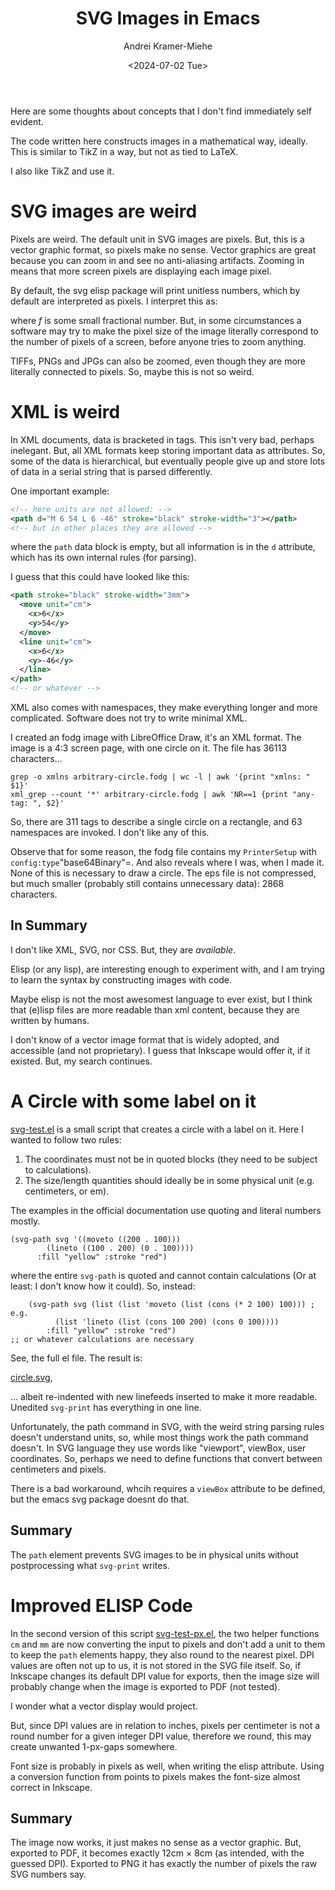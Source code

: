 #+title: SVG Images in Emacs
#+author: Andrei Kramer-Miehe
#+date: <2024-07-02 Tue>

Here are some thoughts about concepts that I don't find immediately
self evident.

The code written here constructs images in a mathematical way,
ideally. This is similar to TikZ in a way, but not as tied to LaTeX.

I also like TikZ and use it.

* SVG images are weird

Pixels are weird. The default unit in SVG images
are pixels. But, this is a vector graphic format, so pixels make no
sense. Vector graphics are great because you can zoom in and see no
anti-aliasing artifacts. Zooming in means that more screen pixels are
displaying each image pixel.

By default, the svg elisp package will print unitless numbers, which
by default are interpreted as pixels. I interpret this as:

\begin{equation}
 1\,\text{px} = f\,\text{cm}
\end{equation}
where $f$ is some small fractional number. But, in some circumstances
a software may try to make the pixel size of the image literally
correspond to the number of pixels of a screen, before anyone tries to
zoom anything.

TIFFs, PNGs and JPGs can also be zoomed, even though they are more
literally connected to pixels. So, maybe this is not so weird.

* XML is weird

In XML documents, data is bracketed in tags. This isn't very bad,
perhaps inelegant. But, all XML formats keep storing important data as
attributes. So, some of the data is hierarchical, but eventually
people give up and store lots of data in a serial string that is
parsed differently.

One important example:

#+begin_src xml
  <!-- here units are not allowed: -->
  <path d="M 6 54 L 6 -46" stroke="black" stroke-width="3"></path>
  <!-- but in other places they are allowed -->
#+end_src

where the =path= data block is empty, but all information is in the
=d= attribute, which has its own internal rules (for parsing).

I guess that this could have looked like this:
#+begin_src xml
  <path stroke="black" stroke-width="3mm">
    <move unit="cm">
      <x>6</x>
      <y>54</y>
    </move>
    <line unit="cm">
      <x>6</x>
      <y>-46</y>
    </line>
  </path>
  <!-- or whatever -->
#+end_src

XML also comes with namespaces, they make everything longer and more
complicated. Software does not try to write minimal XML.

I created an fodg image with LibreOffice Draw, it's an XML format. The
image is a 4:3 screen page, with one circle on it. The file has 36113
characters...

#+begin_src sh "XML output is verbose" :exports both
grep -o xmlns arbitrary-circle.fodg | wc -l | awk '{print "xmlns: " $1}'
xml_grep --count '*' arbitrary-circle.fodg | awk 'NR==1 {print "any-tag: ", $2}'
#+end_src

#+RESULTS:
| xmlns:   |  63 |
| any-tag: | 311 |

So, there are 311 tags to describe a single circle on a rectangle, and 63 namespaces are
invoked. I don't like any of this.

Observe that for some reason, the fodg file contains my =PrinterSetup=
with =config:type="base64Binary"=. And also reveals where I was, when I
made it. None of this is necessary to draw a circle. The eps file is
not compressed, but much smaller (probably still contains unnecessary
data): 2868 characters.

** In Summary

I don't like XML, SVG, nor CSS. But, they are /available/.

Elisp (or any lisp), are interesting enough to experiment with, and I
am trying to learn the syntax by constructing images with code.

Maybe elisp is not the most awesomest language to ever exist, but I
think that (e)lisp files are more readable than xml content, because they
are written by humans.

I don't know of a vector image format that is widely adopted, and
accessible (and not proprietary). I guess that Inkscape would offer
it, if it existed. But, my search continues.

* A Circle with some label on it

[[./svg-test.el][svg-test.el]] is a small script that creates a circle with a label on it.
Here I wanted to follow two rules:

1. The coordinates must not be in quoted blocks (they need to be
   subject to calculations).
2. The size/length quantities should ideally be in some physical unit
   (e.g. centimeters, or em).

The examples in the official documentation use quoting and literal
numbers mostly.

#+begin_src elisp
  (svg-path svg '((moveto ((200 . 100)))
		  (lineto ((100 . 200) (0 . 100))))
	    :fill "yellow" :stroke "red")
#+end_src

where the entire =svg-path= is quoted and cannot contain calculations
(Or at least: I don't know how it could).  So, instead:

#+begin_src elsip
    (svg-path svg (list (list 'moveto (list (cons (* 2 100) 100))) ; e.g.
		  (list 'lineto (list (cons 100 200) (cons 0 100))))
	    :fill "yellow" :stroke "red")
;; or whatever calculations are necessary
#+end_src

See, the full el file. The result is:

[[./circle.svg][circle.svg]],

... albeit re-indented with new linefeeds inserted to make it more readable.
Unedited =svg-print= has everything in one line.

Unfortunately, the path command in SVG, with the weird string parsing
rules doesn't understand units, so, while most things work the path
command doesn't. In SVG language they use words like "viewport", viewBox, user
coordinates. So, perhaps we need to define functions that convert
between centimeters and pixels.

There is a bad workaround, whcih requires a =viewBox= attribute to be
defined, but the emacs svg package doesnt do that.

** Summary

The =path= element prevents SVG images to be in physical units without
postprocessing what =svg-print= writes.

* Improved ELISP Code

In the second version of this script
[[./svg-test-px.el][svg-test-px.el]], the two helper functions =cm=
and =mm= are now converting the input to pixels and don't add a unit
to them to keep the =path= elements happy, they also round to the
nearest pixel. DPI values are often not up to us, it is not stored in
the SVG file itself. So, if Inkscape changes its default DPI value for
exports, then the image size will probably change when the image is
exported to PDF (not tested).

I wonder what a vector display would project.

But, since DPI values are in relation to inches, pixels per centimeter
is not a round number for a given integer DPI value, therefore we
round, this may create unwanted 1-px-gaps somewhere.

Font size is probably in pixels as well, when writing the elisp
attribute. Using a conversion function from points to pixels makes the
font-size almost correct in Inkscape.

** Summary

The image now works, it just makes no sense as a vector graphic. But,
exported to PDF, it becomes exactly 12cm × 8cm (as intended, with the
guessed DPI). Exported to PNG it has exactly the number of pixels the
raw SVG numbers say.
